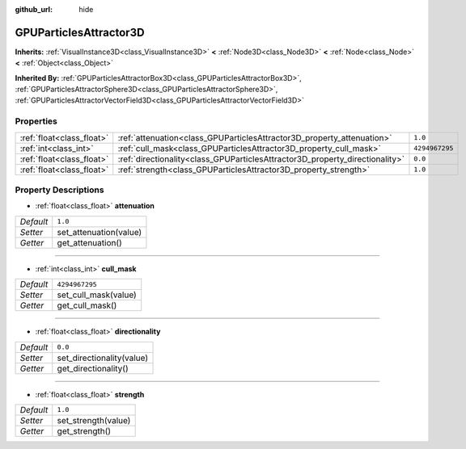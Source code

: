 :github_url: hide

.. Generated automatically by doc/tools/make_rst.py in Godot's source tree.
.. DO NOT EDIT THIS FILE, but the GPUParticlesAttractor3D.xml source instead.
.. The source is found in doc/classes or modules/<name>/doc_classes.

.. _class_GPUParticlesAttractor3D:

GPUParticlesAttractor3D
=======================

**Inherits:** :ref:`VisualInstance3D<class_VisualInstance3D>` **<** :ref:`Node3D<class_Node3D>` **<** :ref:`Node<class_Node>` **<** :ref:`Object<class_Object>`

**Inherited By:** :ref:`GPUParticlesAttractorBox3D<class_GPUParticlesAttractorBox3D>`, :ref:`GPUParticlesAttractorSphere3D<class_GPUParticlesAttractorSphere3D>`, :ref:`GPUParticlesAttractorVectorField3D<class_GPUParticlesAttractorVectorField3D>`



Properties
----------

+---------------------------+------------------------------------------------------------------------------+----------------+
| :ref:`float<class_float>` | :ref:`attenuation<class_GPUParticlesAttractor3D_property_attenuation>`       | ``1.0``        |
+---------------------------+------------------------------------------------------------------------------+----------------+
| :ref:`int<class_int>`     | :ref:`cull_mask<class_GPUParticlesAttractor3D_property_cull_mask>`           | ``4294967295`` |
+---------------------------+------------------------------------------------------------------------------+----------------+
| :ref:`float<class_float>` | :ref:`directionality<class_GPUParticlesAttractor3D_property_directionality>` | ``0.0``        |
+---------------------------+------------------------------------------------------------------------------+----------------+
| :ref:`float<class_float>` | :ref:`strength<class_GPUParticlesAttractor3D_property_strength>`             | ``1.0``        |
+---------------------------+------------------------------------------------------------------------------+----------------+

Property Descriptions
---------------------

.. _class_GPUParticlesAttractor3D_property_attenuation:

- :ref:`float<class_float>` **attenuation**

+-----------+------------------------+
| *Default* | ``1.0``                |
+-----------+------------------------+
| *Setter*  | set_attenuation(value) |
+-----------+------------------------+
| *Getter*  | get_attenuation()      |
+-----------+------------------------+

----

.. _class_GPUParticlesAttractor3D_property_cull_mask:

- :ref:`int<class_int>` **cull_mask**

+-----------+----------------------+
| *Default* | ``4294967295``       |
+-----------+----------------------+
| *Setter*  | set_cull_mask(value) |
+-----------+----------------------+
| *Getter*  | get_cull_mask()      |
+-----------+----------------------+

----

.. _class_GPUParticlesAttractor3D_property_directionality:

- :ref:`float<class_float>` **directionality**

+-----------+---------------------------+
| *Default* | ``0.0``                   |
+-----------+---------------------------+
| *Setter*  | set_directionality(value) |
+-----------+---------------------------+
| *Getter*  | get_directionality()      |
+-----------+---------------------------+

----

.. _class_GPUParticlesAttractor3D_property_strength:

- :ref:`float<class_float>` **strength**

+-----------+---------------------+
| *Default* | ``1.0``             |
+-----------+---------------------+
| *Setter*  | set_strength(value) |
+-----------+---------------------+
| *Getter*  | get_strength()      |
+-----------+---------------------+

.. |virtual| replace:: :abbr:`virtual (This method should typically be overridden by the user to have any effect.)`
.. |const| replace:: :abbr:`const (This method has no side effects. It doesn't modify any of the instance's member variables.)`
.. |vararg| replace:: :abbr:`vararg (This method accepts any number of arguments after the ones described here.)`
.. |constructor| replace:: :abbr:`constructor (This method is used to construct a type.)`
.. |static| replace:: :abbr:`static (This method doesn't need an instance to be called, so it can be called directly using the class name.)`
.. |operator| replace:: :abbr:`operator (This method describes a valid operator to use with this type as left-hand operand.)`
